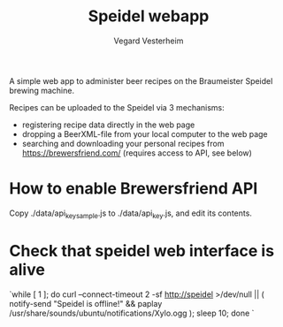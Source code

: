 #+TITLE: Speidel webapp
#+AUTHOR: Vegard Vesterheim
#+EMAIL: vegard.vesterheim@uninett.no

A simple web app to administer beer recipes on the Braumeister Speidel
brewing machine.

Recipes can be uploaded to the Speidel via 3 mechanisms:

- registering recipe data directly in the web page
- dropping a BeerXML-file from your local computer to the web page
- searching and downloading your personal recipes from
  https://brewersfriend.com/ (requires access to API, see below)

* How to enable Brewersfriend API

Copy ./data/api_key_sample.js to ./data/api_key.js, and edit its contents.



* Check that speidel web interface is alive

`while [ 1 ]; do curl --connect-timeout 2 -sf http://speidel >/dev/null || (
notify-send "Speidel is offline!" && paplay
/usr/share/sounds/ubuntu/notifications/Xylo.ogg ); sleep 10; done
`
